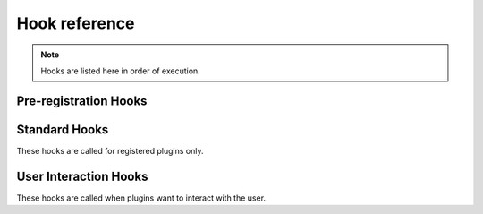 Hook reference
==============

.. note ::

   Hooks are listed here in order of execution.


Pre-registration Hooks
----------------------

.. function :: pluginsLoaded(self, event)

   :param event: :class:`nose2.events.PluginsLoadedEvent`

   The ``pluginsLoaded`` hook is called after all config files have been read,
   and all plugin classes loaded. Plugins that register automatically
   (those that call :meth:`nose2.events.Plugin.register` in ``__init__``
   or have ``always-on = True`` set in their config file sections) will
   have already been registered with the hooks they implement. Plugins
   waiting for command-line activation will not yet be registered.

   Plugins can use this hook to examine or modify the set of loaded plugins,
   inject their own hook methods using
   :meth:`nose2.events.PluginInterface.addMethod`, or take other
   actions to set up or configure themselves or the test run.

   Since ``pluginsLoaded`` is a pre-registration hook, it is called
   for *all plugins* that implement the method, whether they have
   registered or not. Plugins that do not automatically register
   themselves should limit their actions in this hook to
   configuration, since they may not actually be active during the
   test run.

.. function :: handleArgs(self, event)

   :param event: :class:`nose2.events.CommandLineArgsEvent`

   The ``handleArgs`` hook is called after all arguments from the command
   line have been parsed. Plugins can use this hook to handle command-line
   arguments in non-standard ways. They should not use it to try to modify
   arguments seen by other plugins, since the order in which plugins
   execute in a hook is not guaranteed.

   Since ``handleArgs`` is a pre-registration hook, it is called for
   *all plugins* that implement the method, whether they have registered
   or not. Plugins that do not automatically register
   themselves should limit their actions in this hook to
   configuration, since they may not actually be active during the
   test run.


Standard Hooks
--------------

These hooks are called for registered plugins only.


.. function :: createTests(self, event)

   :param event: A :class:`nose2.events.CreateTestsEvent` instance

   Plugins can take over test loading by returning a test suite and setting
   ``event.handled`` to True.

.. function :: loadTestsFromNames(self, event)

   :param event: A :class:`nose2.events.LoadFromNamesEvent` instance

   Plugins can return a test suite or list of test suites and set
   ``event.handled`` to ``True`` to prevent other plugins from loading
   tests from the given names, or append tests to
   ``event.extraTests``. Plugins can also remove names from
   ``event.names`` to prevent other plugins from acting on those
   names.

.. function :: loadTestsFromName(self, event)

   :param event: A :class:`nose2.events.LoadFromNameEvent` instance

   Plugins can return a test suite and set ``event.handled`` to ``True``
   to prevent other plugins from loading tests from the given name,
   or append tests to ``event.extraTests``.

.. function :: handleFile(self, event)

   :param event: A :class:`nose2.events.HandleFileEvent` instance

   Plugins can use this hook to load tests from files that are not
   Python modules. Plugins may either append tests to ``event.extraTest``,
   or, if they want to prevent other plugins from processing the file,
   set ``event.handled`` to True and return a test case or test suite.

.. function :: matchPath(self, event)

   :param event: A :class:`nose2.events.MatchPathEvent` instance

   Plugins can use this hook to prevent python modules from being
   loaded by the test loader or force them to be loaded by the test
   loader. Set ``event.handled`` to ``True`` and return ``False`` to cause the
   loader to skip the module. Set ``event.handled`` to ``True`` and return
   ``True`` to cause the loader to load the module.

.. function :: loadTestsFromModule(self, event)

   :param event: A :class:`nose2.events.LoadFromModuleEvent` instance

   Plugins can use this hook to load tests from test modules. To
   prevent other plugins from loading from the module, set
   ``event.handled`` and return a test suite. Plugins can also append
   tests to ``event.extraTests`` -- usually that's what you want to
   do, since that will allow other plugins to load their tests from
   the module as well.

   See also :ref:`this warning <loading-from-module>` about test cases
   not defined in the module.

.. function :: loadTestsFromTestCase(self, event)

   :param event: A :class:`nose2.events.LoadFromTestCaseEvent` instance

   Plugins can use this hook to load tests from a
   :class:`unittest.TestCase`. To prevent other plugins from loading
   tests from the test case, set ``event.handled`` to ``True`` and return
   a test suite. Plugins can also append tests to ``event.extraTests``
   -- usually that's what you want to do, since that will allow other
   plugins to load their tests from the test case as well.

.. function :: getTestCaseNames(self, event)

   :param event: A :class:`nose2.events.GetTestCaseNamesEvent` instance

   Plugins can use this hook to limit or extend the list of test case
   names that will be loaded from a :class:`unittest.TestCase` by the
   standard nose2 test loader plugins (and other plugins that respect
   the results of the hook). To force a specific list of names, set
   ``event.handled`` to ``True`` and return a list: this exact list will
   be the only test case names loaded from the test case. Plugins can
   also extend the list of names by appending test names to
   ``event.extraNames``, and exclude names by appending test names to
   ``event.excludedNames``.

.. function :: runnerCreated(self, event)

   :param event: A :class:`nose2.events.RunnerCreatedEvent` instance

   Plugins can use this hook to wrap, capture or replace the test
   runner. To replace the test runner, set ``event.runner``.

.. function :: resultCreated(self, event)

   :param event: A :class:`nose2.events.ResultCreatedEvent` instance

   Plugins can use this hook to wrap, capture or replace the test
   result. To replace the test result, set ``event.result``.

.. function :: startTestRun(self, event)

   :param event: A :class:`nose2.events.StartTestRunEvent` instance

   Plugins can use this hook to take action before the start of the
   test run, and to replace or wrap the test executor. To replace the
   executor, set ``event.executeTests``. This must be a callable that
   takes two arguments: the top-level test and the test result.

   To prevent the test executor from running at all, set
   ``event.handled`` to ``True``.

.. function :: startTest(self, event)

   :param event: A :class:`nose2.events.StartTestEvent` instance

   Plugins can use this hook to take action immediately before a test
   runs.

.. function :: reportStartTest(self, event)

   :param event: A :class:`nose2.events.ReportTestEvent` instance

   Plugins can use this hook to produce output for the user at the
   start of a test. If you want to print to the console, write to
   ``event.stream``. Remember to respect ``self.session.verbosity`` when
   printing to the console. To prevent other plugins from reporting
   to the user, set ``event.handled`` to ``True``.

.. function :: describeTest(self, event)

   :param event: A :class:`nose2.events.DescribeTestEvent` instance

   Plugins can use this hook to alter test descriptions. To return a
   nonstandard description for a test, set ``event.description``. Be
   aware that other plugins may have set this also!

.. function :: setTestOutcome(self, event)

   :param event: A :class:`nose2.events.TestOutcomeEvent` instance

   Plugins can use this hook to alter test outcomes. Plugins can
   ``event.outcome`` to change the outcome of the event, tweak, change
   or remove ``event.exc_info``, set or clear ``event.expected``, and
   so on.

.. function :: testOutcome(self, event)

   :param event: A :class:`nose2.events.TestOutcomeEvent` instance

   Plugins can use this hook to take action based on the outcome of
   tests. Plugins *must not* alter test outcomes in this hook: that's
   what :func:`setTestOutcome` is for. Here, plugins may only react to
   the outcome event, not alter it.

.. function :: reportSuccess(self, event)

   :param event: A :class:`nose2.events.LoadFromNamesEvent` instance

   Plugins can use this hook to report test success to the user. If
   you want to print to the console, write to
   ``event.stream``. Remember to respect ``self.session.verbosity`` when
   printing to the console. To prevent other plugins from reporting to
   the user, set ``event.handled`` to ``True``.

.. function :: reportError(self, event)

   :param event: A :class:`nose2.events.ReportTestEvent` instance

   Plugins can use this hook to report a test error to the user. If
   you want to print to the console, write to
   ``event.stream``. Remember to respect ``self.session.verbosity`` when
   printing to the console. To prevent other plugins from reporting to
   the user, set ``event.handled`` to ``True``.

.. function :: reportFailure(self, event)

   :param event: A :class:`nose2.events.ReportTestEvent` instance

   Plugins can use this hook to report test failure to the user. If
   you want to print to the console, write to
   ``event.stream``. Remember to respect ``self.session.verbosity`` when
   printing to the console. To prevent other plugins from reporting to
   the user, set ``event.handled`` to ``True``.

.. function :: reportSkip(self, event)

   :param event: A :class:`nose2.events.ReportTestEvent` instance

   Plugins can use this hook to report a skipped test to the user. If
   you want to print to the console, write to
   ``event.stream``. Remember to respect ``self.session.verbosity`` when
   printing to the console. To prevent other plugins from reporting to
   the user, set ``event.handled`` to ``True``.

.. function :: reportExpectedFailure(self, event)

   :param event: A :class:`nose2.events.ReportTestEvent` instance

   Plugins can use this hook to report an expected failure to the
   user. If you want to print to the console, write to
   ``event.stream``. Remember to respect ``self.session.verbosity`` when
   printing to the console. To prevent other plugins from reporting to
   the user, set ``event.handled`` to ``True``.

.. function :: reportUnexpectedSuccess(self, event)

   :param event: A :class:`nose2.events.ReportTestEvent` instance

   Plugins can use this hook to report an unexpected success to the
   user. If you want to print to the console, write to
   ``event.stream``. Remember to respect ``self.session.verbosity`` when
   printing to the console. To prevent other plugins from reporting to
   the user, set ``event.handled`` to ``True``.

.. function :: reportOtherOutcome(self, event)

   :param event: A :class:`nose2.events.ReportTestEvent` instance

   Plugins can use this hook to report a custom test outcome to the
   user. If you want to print to the console, write to
   ``event.stream``. Remember to respect ``self.session.verbosity`` when
   printing to the console. To prevent other plugins from reporting to
   the user, set ``event.handled`` to ``True``.

.. function :: stopTest(self, event)

   :param event: A :class:`nose2.events.StopTestEvent` instance

   Plugins can use this hook to take action after a test has completed
   running and reported its outcome.

.. function :: stopTestRun(self, event)

   :param event: A :class:`nose2.events.StopTestRunEvent` instance

   Plugins can use this hook to take action at the end of a test run.

.. function :: afterTestRun(self, event)

   :param event: A :class:`nose2.events.StopTestRunEvent` instance

   .. note ::

      New in version 0.2

   Plugins can use this hook to take action *after* the end of a test
   run, such as printing summary reports like the builtin result
   reporter plugin :class:`nose2.plugins.result.ResultReporter`.

.. function :: resultStop(self, event)

   :param event: A :class:`nose2.events.ResultStopEvent` instance

   Plugins can use this hook to *prevent* other plugins from stopping
   a test run. This hook fires when something calls
   :meth:`nose2.result.PluggableTestResult.stop`. If you want to
   prevent this from stopping the test run, set ``event.shouldStop``
   to ``False``.

.. function :: beforeErrorList(self, event)

   :param event: A :class:`nose2.events.ReportSummaryEvent` instance

   Plugins can use this hook to output or modify summary information
   before the list of errors and failures is output. To modify the
   categories of outcomes that will be reported, plugins can modify
   the ``event.reportCategories`` dictionary. Plugins can set, wrap, or
   capture the output stream by reading or setting ``event.stream``.
   If you want to print to the console, write to
   ``event.stream``. Remember to respect ``self.session.verbosity`` when
   printing to the console.

.. function :: outcomeDetail(self, event)

   :param event: A :class:`nose2.events.OutcomeDetailEvent` instance

   Plugins can use this hook to add additional elements to error list
   output. Append extra detail lines to ``event.extraDetail``; these
   will be joined together with newlines before being output as part
   of the detailed error/failure message, after the traceback.

.. function :: beforeSummaryReport(self, event)

   :param event: A :class:`nose2.events.ReportSummaryEvent` instance

   Plugins can use this hook to output or modify summary information
   before the summary lines are output.  To modify the categories of
   outcomes that will be reported in the summary, plugins can modify
   the ``event.reportCategories`` dictionary. Plugins can set, wrap or
   capture the output stream by reading or setting
   ``event.stream``. If you want to print to the console, write to
   ``event.stream``. Remember to respect ``self.session.verbosity`` when
   printing to the console.

.. function :: wasSuccessful(self, event)

   :param event: A :class:`nose2.events.ResultSuccessEvent` instance

   Plugins can use this hook to mark a test run as successful or
   unsuccessful. If not plugin marks the run as successful, the
   default state is failure. To mark a run as successful, set
   ``event.success`` to ``True``. Be ware that other plugins may set this
   attribute as well!

.. function :: afterSummaryReport(self, event)

   :param event: A :class:`nose2.events.ReportSummaryEvent` instance

   Plugins can use this hook to output a report to the user after the
   summary line is output. If you want to print to the console, write
   to ``event.stream``. Remember to respect ``self.session.verbosity``
   when printing to the console.


User Interaction Hooks
----------------------

These hooks are called when plugins want to interact with the user.

.. function :: beforeInteraction(event)

   :param event: A :class:`nose2.events.UserInteractionEvent`

   Plugins should respond to this hook by getting out of the way of
   user interaction, if the need to, or setting ``event.handled`` and
   returning ``False``, if they need to but can't.


.. function :: afterInteraction(event)

   :param event: A :class:`nose2.events.UserInteractionEvent`

   Plugins can respond to this hook by going back to whatever they
   were doing before the user stepped in and started poking around.
